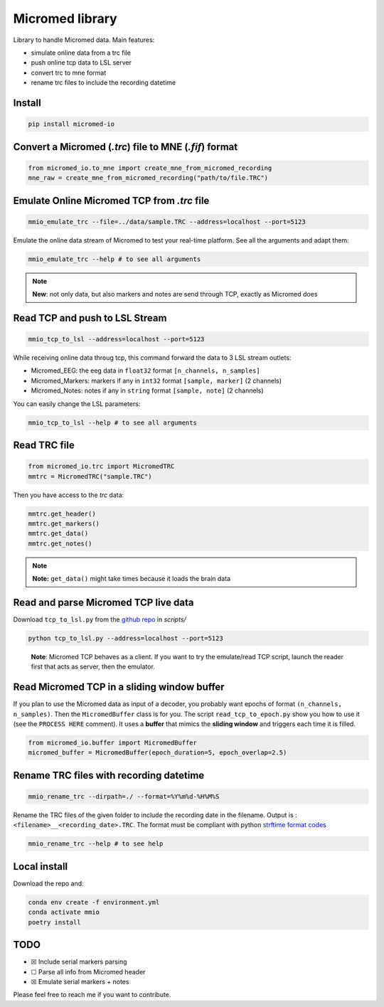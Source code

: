 Micromed library
================

Library to handle Micromed data. Main features:

-  simulate online data from a trc file
-  push online tcp data to LSL server
-  convert trc to mne format
-  rename trc files to include the recording datetime

Install
-------

.. code:: bash

   pip install micromed-io


Convert a Micromed (*.trc*) file to MNE (*.fif*) format
-------------------------------------------------------

.. code:: python

   from micromed_io.to_mne import create_mne_from_micromed_recording
   mne_raw = create_mne_from_micromed_recording("path/to/file.TRC")


Emulate Online Micromed TCP from *.trc* file
--------------------------------------------

.. code:: bash

   mmio_emulate_trc --file=../data/sample.TRC --address=localhost --port=5123


Emulate the online data stream of Micromed to test your real-time
platform. See all the arguments and adapt them:


.. code:: bash

   mmio_emulate_trc --help # to see all arguments

.. note::

   **New**: not only data, but also markers and notes are send through
   TCP, exactly as Micromed does


Read TCP and push to LSL Stream
-------------------------------

.. code:: bash

   mmio_tcp_to_lsl --address=localhost --port=5123

While receiving online data throug tcp, this command forward the data to
3 LSL stream outlets:

-  Micromed_EEG: the eeg data in ``float32`` format
   ``[n_channels, n_samples]``
-  Micromed_Markers: markers if any in ``int32`` format
   ``[sample, marker]`` (2 channels)
-  Micromed_Notes: notes if any in ``string`` format ``[sample, note]``
   (2 channels)

You can easily change the LSL parameters:

.. code:: bash

   mmio_tcp_to_lsl --help # to see all arguments


Read TRC file
-------------

.. code:: python

   from micromed_io.trc import MicromedTRC
   mmtrc = MicromedTRC("sample.TRC")

Then you have access to the *trc* data:

.. code:: python

   mmtrc.get_header()
   mmtrc.get_markers()
   mmtrc.get_data()
   mmtrc.get_notes()

.. note::

   **Note:** ``get_data()`` might take times because it loads the brain
   data

Read and parse Micromed TCP live data
-------------------------------------

Download ``tcp_to_lsl.py`` from the `github
repo <https://github.com/etiennedemontalivet/micromed-io>`__ in
*scripts/*

.. code:: bash

   python tcp_to_lsl.py --address=localhost --port=5123

..

   **Note**: Micromed TCP behaves as a client. If you want to try the
   emulate/read TCP script, launch the reader first that acts as server,
   then the emulator.

Read Micromed TCP in a sliding window buffer
--------------------------------------------

If you plan to use the Micromed data as input of a decoder, you probably
want epochs of format ``(n_channels, n_samples)``. Then the
``MicromedBuffer`` class is for you. The script ``read_tcp_to_epoch.py``
show you how to use it (see the ``PROCESS HERE`` comment). It uses a
**buffer** that mimics the **sliding window** and triggers each time it
is filled.

.. code:: python

   from micromed_io.buffer import MicromedBuffer
   micromed_buffer = MicromedBuffer(epoch_duration=5, epoch_overlap=2.5)

Rename TRC files with recording datetime
----------------------------------------

.. code:: bash

   mmio_rename_trc --dirpath=./ --format=%Y%m%d-%H%M%S

Rename the TRC files of the given folder to include the recording date
in the filename. Output is : ``<filename>__<recording_date>.TRC``. The
format must be compliant with python `strftime format
codes <https://docs.python.org/3/library/datetime.html#strftime-and-strptime-format-codes>`__

.. code:: bash

   mmio_rename_trc --help # to see help

Local install
-------------

Download the repo and:

.. code:: bash

   conda env create -f environment.yml
   conda activate mmio
   poetry install

TODO
----

-  ☒ Include serial markers parsing
-  ☐ Parse all info from Micromed header
-  ☒ Emulate serial markers + notes

Please feel free to reach me if you want to contribute.
